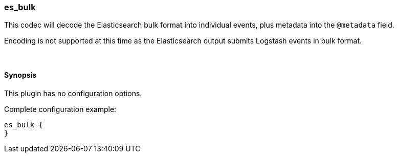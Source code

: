 [[plugins-codecs-es_bulk]]
=== es_bulk

This codec will decode the Elasticsearch bulk format into
individual events, plus metadata into the `@metadata` field.

Encoding is not supported at this time as the Elasticsearch
output submits Logstash events in bulk format.

&nbsp;

==== Synopsis

This plugin has no configuration options.


Complete configuration example:

[source,json]
--------------------------
es_bulk {
}
--------------------------



